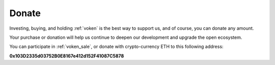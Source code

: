 .. _donate:

Donate
======

Investing, buying, and holding :ref:`voken` is the best way to support us,
and of course, you can donate any amount.

Your purchase or donation will help us continue to deepen our development
and upgrade the open ecosystem.

You can participate in :ref:`voken_sale`, or donate with crypto-currency ETH
to this following address:


.. image:: /_static/contract/qrcode_donate.png
   :width: 35 %
   :alt: qrcode_donate.png

**0x103D2335d03752B0E8167e412d152F41087C5878**

